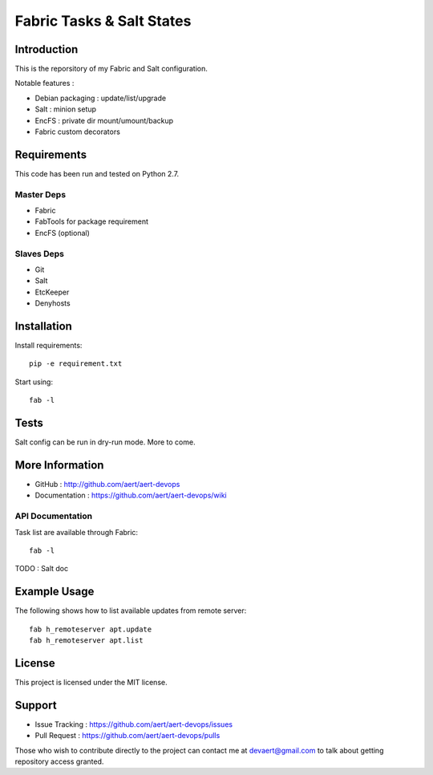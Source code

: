 Fabric Tasks & Salt States
''''''''''''''''''''''''''

Introduction
************
 
This is the reporsitory of my Fabric and Salt configuration. 

Notable features :

* Debian packaging : update/list/upgrade
* Salt : minion setup
* EncFS : private dir mount/umount/backup
* Fabric custom decorators

Requirements 
************
 
This code has been run and tested on Python 2.7.

Master Deps 
===========
 
* Fabric
* FabTools for package requirement
* EncFS (optional)
 
Slaves Deps
===========
 
* Git
* Salt
* EtcKeeper
* Denyhosts

Installation
************
 
Install requirements::
 
  pip -e requirement.txt
 
Start using::
 
  fab -l

Tests 
*****
 
Salt config can be run in dry-run mode.
More to come.

More Information 
****************
 
* GitHub : http://github.com/aert/aert-devops
* Documentation : https://github.com/aert/aert-devops/wiki
 
API Documentation
=================
 
Task list are available through Fabric::
 
  fab -l
 
TODO : Salt doc

Example Usage
*************
 
The following shows how to list available updates from remote server::
 
  fab h_remoteserver apt.update
  fab h_remoteserver apt.list

License 
*******
 
This project is licensed under the MIT license.

Support 
*******
 
* Issue Tracking : https://github.com/aert/aert-devops/issues
* Pull Request : https://github.com/aert/aert-devops/pulls

Those who wish to contribute directly to the project can contact me at devaert@gmail.com to talk about getting repository access granted.


